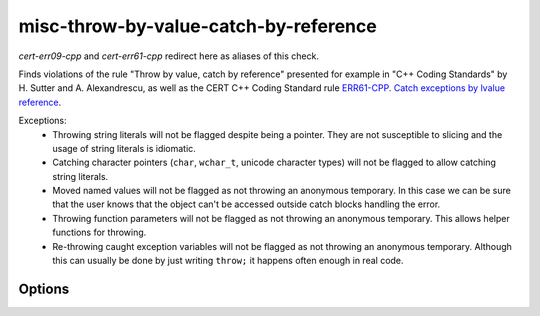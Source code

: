 .. title:: clang-tidy - misc-throw-by-value-catch-by-reference

misc-throw-by-value-catch-by-reference
======================================

`cert-err09-cpp` and `cert-err61-cpp` redirect here as aliases of this check.

Finds violations of the rule "Throw by value, catch by reference" presented for
example in "C++ Coding Standards" by H. Sutter and A. Alexandrescu, as well as
the CERT C++ Coding Standard rule `ERR61-CPP. Catch exceptions by lvalue reference
<https://wiki.sei.cmu.edu/confluence/display/cplusplus/ERR61-CPP.+Catch+exceptions+by+lvalue+reference>`_.


Exceptions:
  * Throwing string literals will not be flagged despite being a pointer. They
    are not susceptible to slicing and the usage of string literals is
    idiomatic.
  * Catching character pointers (``char``, ``wchar_t``, unicode character types)
    will not be flagged to allow catching string literals.
  * Moved named values will not be flagged as not throwing an anonymous
    temporary. In this case we can be sure that the user knows that the object
    can't be accessed outside catch blocks handling the error.
  * Throwing function parameters will not be flagged as not throwing an
    anonymous temporary. This allows helper functions for throwing.
  * Re-throwing caught exception variables will not be flagged as not throwing
    an anonymous temporary. Although this can usually be done by just writing
    ``throw;`` it happens often enough in real code.

Options
-------

.. option:: CheckThrowTemporaries

   Triggers detection of violations of the CERT recommendation ERR09-CPP. Throw
   anonymous temporaries.
   Default is `true`.

.. option:: WarnOnLargeObject

   Also warns for any large, trivial object caught by value. Catching a large
   object by value is not dangerous but affects the performance negatively. The
   maximum size of an object allowed to be caught without warning can be set
   using the `MaxSize` option.
   Default is `false`.

.. option:: MaxSize

   Determines the maximum size of an object allowed to be caught without
   warning. Only applicable if :option:`WarnOnLargeObject` is set to `true`. If
   the option is set by the user to `std::numeric_limits<uint64_t>::max()` then
   it reverts to the default value.
   Default is the size of `size_t`.
